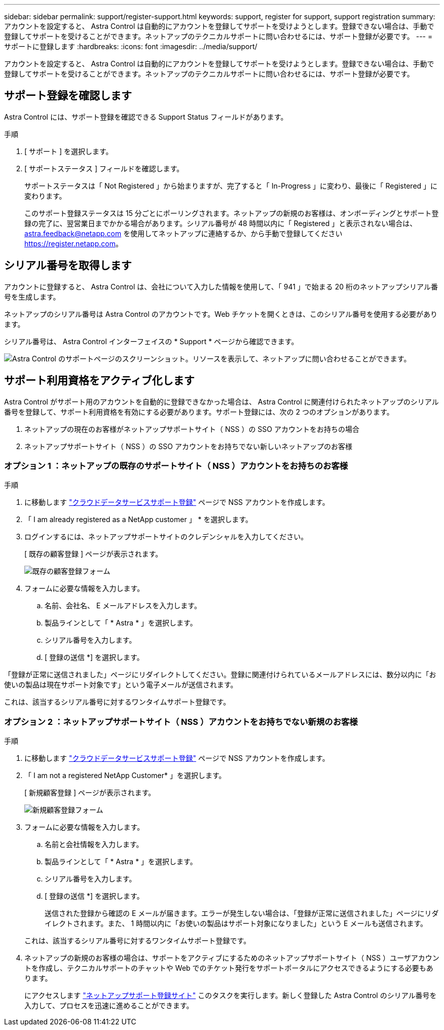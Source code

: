 ---
sidebar: sidebar 
permalink: support/register-support.html 
keywords: support, register for support, support registration 
summary: アカウントを設定すると、 Astra Control は自動的にアカウントを登録してサポートを受けようとします。登録できない場合は、手動で登録してサポートを受けることができます。ネットアップのテクニカルサポートに問い合わせるには、サポート登録が必要です。 
---
= サポートに登録します
:hardbreaks:
:icons: font
:imagesdir: ../media/support/


アカウントを設定すると、 Astra Control は自動的にアカウントを登録してサポートを受けようとします。登録できない場合は、手動で登録してサポートを受けることができます。ネットアップのテクニカルサポートに問い合わせるには、サポート登録が必要です。



== サポート登録を確認します

Astra Control には、サポート登録を確認できる Support Status フィールドがあります。

.手順
. [ サポート ] を選択します。
. [ サポートステータス ] フィールドを確認します。
+
サポートステータスは「 Not Registered 」から始まりますが、完了すると「 In-Progress 」に変わり、最後に「 Registered 」に変わります。

+
このサポート登録ステータスは 15 分ごとにポーリングされます。ネットアップの新規のお客様は、オンボーディングとサポート登録の完了に、翌営業日までかかる場合があります。シリアル番号が 48 時間以内に「 Registered 」と表示されない場合は、 astra.feedback@netapp.com を使用してネットアップに連絡するか、から手動で登録してください https://register.netapp.com[]。





== シリアル番号を取得します

アカウントに登録すると、 Astra Control は、会社について入力した情報を使用して、「 941 」で始まる 20 桁のネットアップシリアル番号を生成します。

ネットアップのシリアル番号は Astra Control のアカウントです。Web チケットを開くときは、このシリアル番号を使用する必要があります。

シリアル番号は、 Astra Control インターフェイスの * Support * ページから確認できます。

image:screenshot-support.gif["Astra Control のサポートページのスクリーンショット。リソースを表示して、ネットアップに問い合わせることができます。"]



== サポート利用資格をアクティブ化します

Astra Control がサポート用のアカウントを自動的に登録できなかった場合は、 Astra Control に関連付けられたネットアップのシリアル番号を登録して、サポート利用資格を有効にする必要があります。サポート登録には、次の 2 つのオプションがあります。

. ネットアップの現在のお客様がネットアップサポートサイト（ NSS ）の SSO アカウントをお持ちの場合
. ネットアップサポートサイト（ NSS ）の SSO アカウントをお持ちでない新しいネットアップのお客様




=== オプション 1 ：ネットアップの既存のサポートサイト（ NSS ）アカウントをお持ちのお客様

.手順
. に移動します https://register.netapp.com["クラウドデータサービスサポート登録"^] ページで NSS アカウントを作成します。
. 「 I am already registered as a NetApp customer 」 * を選択します。
. ログインするには、ネットアップサポートサイトのクレデンシャルを入力してください。
+
[ 既存の顧客登録 ] ページが表示されます。

+
image:screenshot-existing-registration.gif["既存の顧客登録フォーム"]

. フォームに必要な情報を入力します。
+
.. 名前、会社名、 E メールアドレスを入力します。
.. 製品ラインとして「 * Astra * 」を選択します。
.. シリアル番号を入力します。
.. [ 登録の送信 *] を選択します。




「登録が正常に送信されました」ページにリダイレクトしてください。登録に関連付けられているメールアドレスには、数分以内に「お使いの製品は現在サポート対象です」という電子メールが送信されます。

これは、該当するシリアル番号に対するワンタイムサポート登録です。



=== オプション 2 ：ネットアップサポートサイト（ NSS ）アカウントをお持ちでない新規のお客様

.手順
. に移動します https://register.netapp.com["クラウドデータサービスサポート登録"^] ページで NSS アカウントを作成します。
. 「 I am not a registered NetApp Customer* 」を選択します。
+
[ 新規顧客登録 ] ページが表示されます。

+
image:screenshot-new-registration.gif["新規顧客登録フォーム"]

. フォームに必要な情報を入力します。
+
.. 名前と会社情報を入力します。
.. 製品ラインとして「 * Astra * 」を選択します。
.. シリアル番号を入力します。
.. [ 登録の送信 *] を選択します。
+
送信された登録から確認の E メールが届きます。エラーが発生しない場合は、「登録が正常に送信されました」ページにリダイレクトされます。また、 1 時間以内に「お使いの製品はサポート対象になりました」という E メールも送信されます。

+
これは、該当するシリアル番号に対するワンタイムサポート登録です。



. ネットアップの新規のお客様の場合は、サポートをアクティブにするためのネットアップサポートサイト（ NSS ）ユーザアカウントを作成し、テクニカルサポートのチャットや Web でのチケット発行をサポートポータルにアクセスできるようにする必要もあります。
+
にアクセスします http://now.netapp.com/newuser/["ネットアップサポート登録サイト"^] このタスクを実行します。新しく登録した Astra Control のシリアル番号を入力して、プロセスを迅速に進めることができます。


